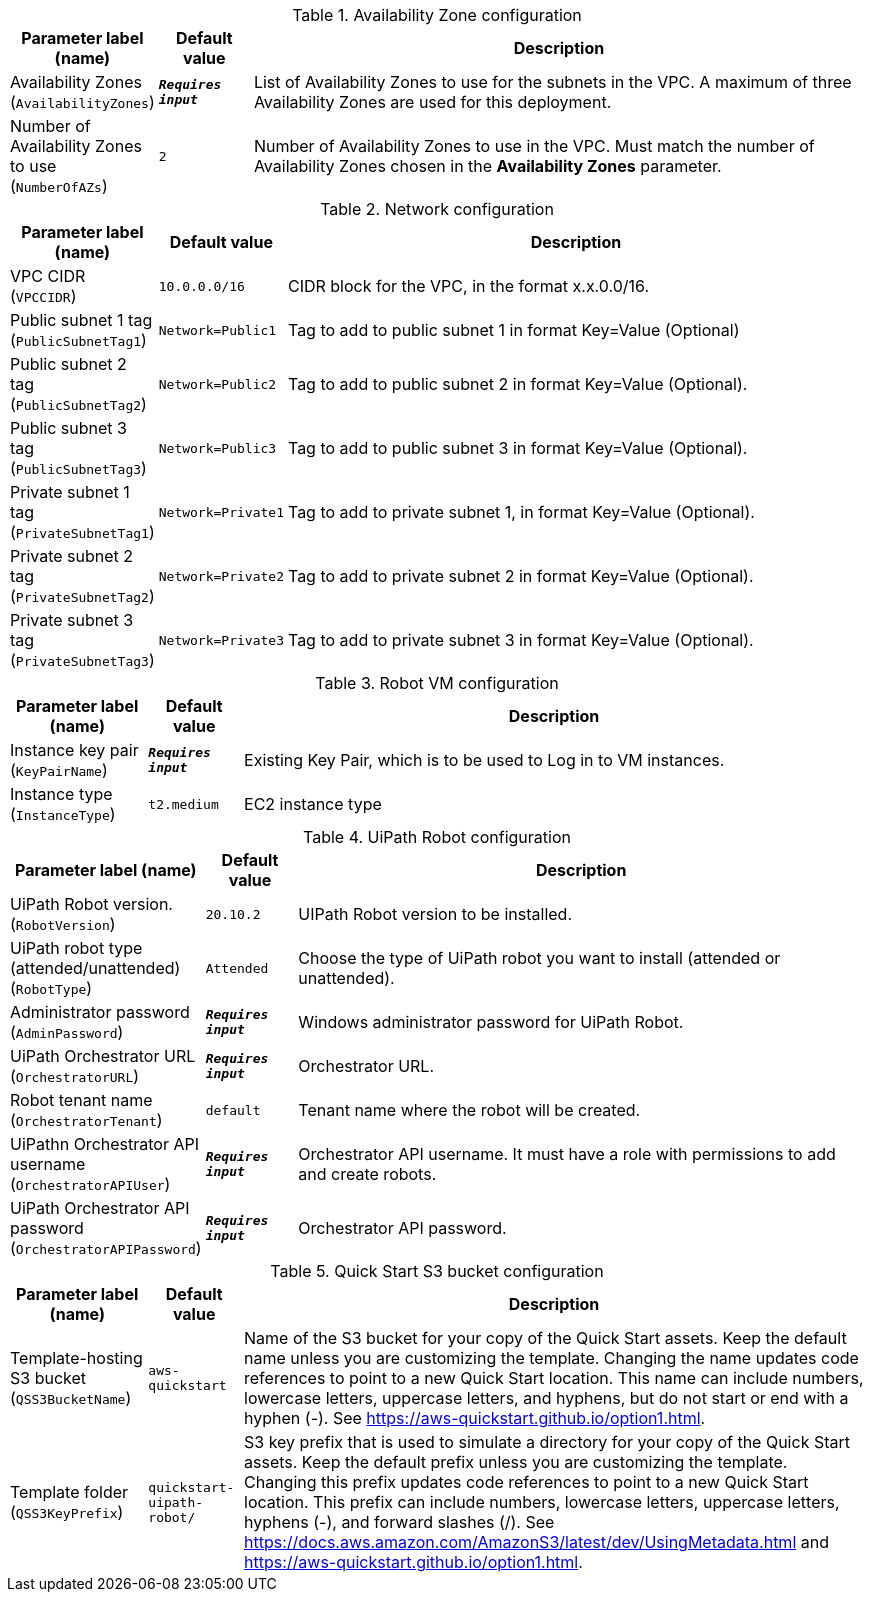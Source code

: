 
.Availability Zone configuration
[width="100%",cols="16%,11%,73%",options="header",]
|===
|Parameter label (name) |Default value|Description|Availability Zones
(`AvailabilityZones`)|`**__Requires input__**`|List of Availability Zones to use for the subnets in the VPC. A maximum of three Availability Zones are used for this deployment.|Number of Availability Zones to use
(`NumberOfAZs`)|`2`|Number of Availability Zones to use in the VPC. Must match the number of Availability Zones chosen in the *Availability Zones* parameter.
|===
.Network configuration
[width="100%",cols="16%,11%,73%",options="header",]
|===
|Parameter label (name) |Default value|Description|VPC CIDR
(`VPCCIDR`)|`10.0.0.0/16`|CIDR block for the VPC, in the format x.x.0.0/16.|Public subnet 1 tag
(`PublicSubnetTag1`)|`Network=Public1`|Tag to add to public subnet 1 in format Key=Value (Optional)|Public subnet 2 tag
(`PublicSubnetTag2`)|`Network=Public2`|Tag to add to public subnet 2 in format Key=Value (Optional).|Public subnet 3 tag
(`PublicSubnetTag3`)|`Network=Public3`|Tag to add to public subnet 3 in format Key=Value (Optional).|Private subnet 1 tag
(`PrivateSubnetTag1`)|`Network=Private1`|Tag to add to private subnet 1, in format Key=Value (Optional).|Private subnet 2 tag
(`PrivateSubnetTag2`)|`Network=Private2`|Tag to add to private subnet 2 in format Key=Value (Optional).|Private subnet 3 tag
(`PrivateSubnetTag3`)|`Network=Private3`|Tag to add to private subnet 3 in format Key=Value (Optional).
|===
.Robot VM configuration
[width="100%",cols="16%,11%,73%",options="header",]
|===
|Parameter label (name) |Default value|Description|Instance key pair
(`KeyPairName`)|`**__Requires input__**`|Existing Key Pair, which is to be used to Log in to VM instances.|Instance type
(`InstanceType`)|`t2.medium`|EC2 instance type
|===
.UiPath Robot configuration
[width="100%",cols="16%,11%,73%",options="header",]
|===
|Parameter label (name) |Default value|Description|UiPath Robot version.
(`RobotVersion`)|`20.10.2`|UIPath Robot version to be installed.|UiPath robot type (attended/unattended)
(`RobotType`)|`Attended`|Choose the type of UiPath robot you want to install (attended or unattended).|Administrator password
(`AdminPassword`)|`**__Requires input__**`|Windows administrator password for UiPath Robot.|UiPath Orchestrator URL
(`OrchestratorURL`)|`**__Requires input__**`|Orchestrator URL.|Robot tenant name
(`OrchestratorTenant`)|`default`|Tenant name where the robot will be created.|UiPathn Orchestrator API username
(`OrchestratorAPIUser`)|`**__Requires input__**`|Orchestrator API username. It must have a role with permissions to add and create robots.|UiPath Orchestrator API password
(`OrchestratorAPIPassword`)|`**__Requires input__**`|Orchestrator API password.
|===
.Quick Start S3 bucket configuration
[width="100%",cols="16%,11%,73%",options="header",]
|===
|Parameter label (name) |Default value|Description|Template-hosting S3 bucket
(`QSS3BucketName`)|`aws-quickstart`|Name of the S3 bucket for your copy of the Quick Start assets. Keep the default name unless you are customizing the template. Changing the name updates code references to point to a new Quick Start location. This name can include numbers, lowercase letters, uppercase letters, and hyphens, but do not start or end with a hyphen (-). See https://aws-quickstart.github.io/option1.html.|Template folder
(`QSS3KeyPrefix`)|`quickstart-uipath-robot/`|S3 key prefix that is used to simulate a directory for your copy of the Quick Start assets. Keep the default prefix unless you are customizing the template. Changing this prefix updates code references to point to a new Quick Start location. This prefix can include numbers, lowercase letters, uppercase letters, hyphens (-), and forward slashes (/). See https://docs.aws.amazon.com/AmazonS3/latest/dev/UsingMetadata.html and https://aws-quickstart.github.io/option1.html.
|===